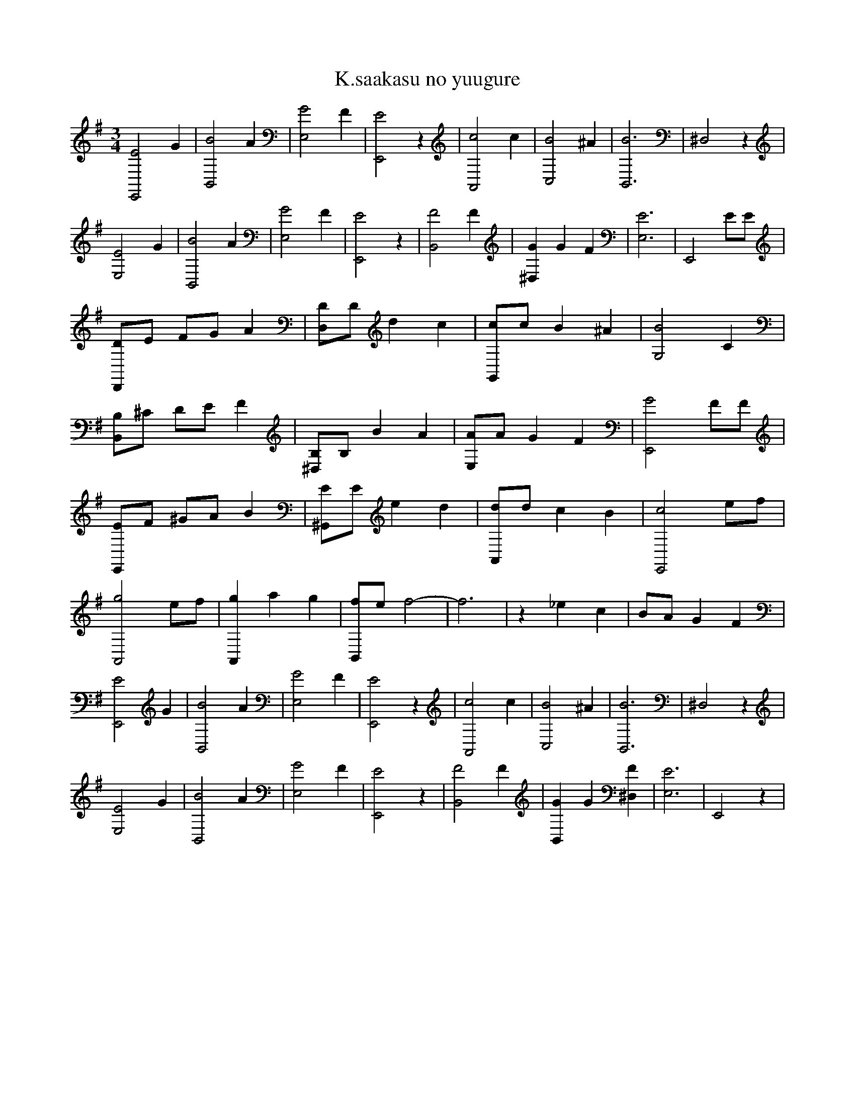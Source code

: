 X:1
T:K.saakasu no yuugure
M:3/4
L:1/4
K:Em
[E,,2E2] G|[B,,2B2] A|[E,2G2] F|[E,,2E2] z|[A,,2c2] c|[C,2B2] ^A|[B,,3B3]|^D,2 z|
[E,2E2] G|[B,,2B2] A|[E,2G2] F|[E,,2E2] z|[B,,2F2] F|[^D,G] G F|[E,3E3]|E,,2 E/E/|
[D,,/D/]E/ F/G/ A|[D,/D/]D/ d c|[G,,/c/]c/ B ^A|[G,2B2] C|
[B,,/B,/]^C/ D/E/ F|[^D,/B,/]B,/ B A|[E,/A/]A/ G F|[E,,2G2] F/F/|
[E,,/E/]F/ ^G/A/ B|[^G,,/E/]E/ e d|[A,,/d/]d/ c B|[E,,2c2] e/f/|
[A,,2g2] e/f/|[A,,g] a g|[B,,/f/]e/ f2-|f3|z _e c|B/A/ G F|
[E,,2E2] G|[B,,2B2] A|[E,2G2] F|[E,,2E2] z|[A,,2c2] c|[C,2B2] ^A|[B,,3B3]|^D,2 z|
[E,2E2] G|[B,,2B2] A|[E,2G2] F|[E,,2E2] z|[B,,2F2] F|[B,,G] G [^D,F]|[E,3E3]|E,,2 z|
